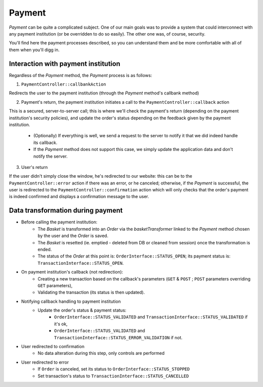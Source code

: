 .. index::
    single: Payment
    pair: Payment; Architecture

=======
Payment
=======

`Payment` can be quite a complicated subject. One of our main goals was to provide a system that could interconnect with any payment institution (or be overridden to do so easily). The other one was, of course, security.

You'll find here the payment processes described, so you can understand them and be more comfortable with all of them when you'll digg in.

Interaction with payment institution
====================================

Regardless of the `Payment` method, the `Payment` process is as follows:

1. ``PaymentController::callbankAction``

Redirects the user to the payment institution (through the `Payment` method's callbank method)

2. Payment's return, the payment institution initiates a call to the ``PaymentController::callback`` action

This is a secured, server-to-server call; this is where we'll check the payment's return (depending on the payment institution's security policies), and update the order's status depending on the feedback given by the payment institution.

    - (Optionally) If everything is well, we send a request to the server to notify it that we did indeed handle its callback.
    - If the `Payment` method does not support this case, we simply update the application data and don't notify the server.

3. User's return

If the user didn't simply close the window, he's redirected to our website: this can be to the ``PaymentController::error`` action if there was an error, or he canceled; otherwise, if the `Payment` is successful, the user is redirected to the ``PaymentController::confirmation`` action which will only checks that the order's payment is indeed confirmed and displays a confirmation message to the user.

.. image:: ../../images/dsPayment.svg

Data transformation during payment
==================================

- Before calling the payment institution:
    - The `Basket` is transformed into an `Order` via the `basketTransformer` linked to the `Payment` method chosen by the user and the `Order` is saved.
    - The `Basket` is resetted (ie. emptied - deleted from DB or cleaned from session) once the transformation is ended.
    - The status of the `Order` at this point is: ``OrderInterface::STATUS_OPEN``; its payment status is: ``TransactionInterface::STATUS_OPEN``.

- On payment institution's callback (not redirection):
    - Creating a new transaction based on the callback's parameters (``GET`` & ``POST`` ; ``POST`` parameters overriding ``GET`` parameters),
    - Validating the transaction (its status is then updated).

- Notifying callback handling to payment institution
    - Update the order's status & payment status:
         - ``OrderInterface::STATUS_VALIDATED`` and ``TransactionInterface::STATUS_VALIDATED`` if it's ok,
         - ``OrderInterface::STATUS_VALIDATED`` and ``TransactionInterface::STATUS_ERROR_VALIDATION`` if not.

- User redirected to confirmation
    - No data alteration during this step, only controls are performed

- User redirected to error
    - If ``Order`` is canceled, set its status to ``OrderInterface::STATUS_STOPPED``
    - Set transaction's status to ``TransactionInterface::STATUS_CANCELLED``